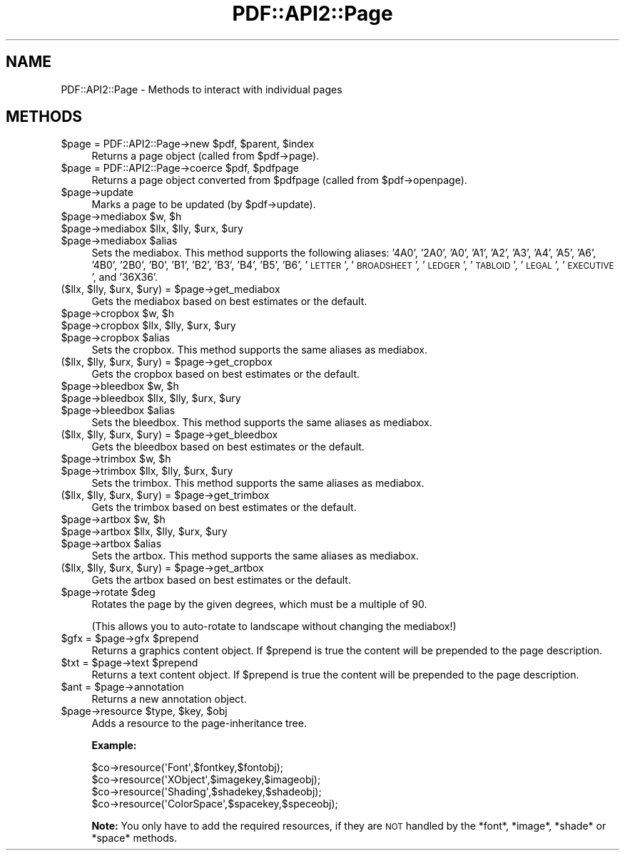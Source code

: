 .\" Automatically generated by Pod::Man 2.27 (Pod::Simple 3.28)
.\"
.\" Standard preamble:
.\" ========================================================================
.de Sp \" Vertical space (when we can't use .PP)
.if t .sp .5v
.if n .sp
..
.de Vb \" Begin verbatim text
.ft CW
.nf
.ne \\$1
..
.de Ve \" End verbatim text
.ft R
.fi
..
.\" Set up some character translations and predefined strings.  \*(-- will
.\" give an unbreakable dash, \*(PI will give pi, \*(L" will give a left
.\" double quote, and \*(R" will give a right double quote.  \*(C+ will
.\" give a nicer C++.  Capital omega is used to do unbreakable dashes and
.\" therefore won't be available.  \*(C` and \*(C' expand to `' in nroff,
.\" nothing in troff, for use with C<>.
.tr \(*W-
.ds C+ C\v'-.1v'\h'-1p'\s-2+\h'-1p'+\s0\v'.1v'\h'-1p'
.ie n \{\
.    ds -- \(*W-
.    ds PI pi
.    if (\n(.H=4u)&(1m=24u) .ds -- \(*W\h'-12u'\(*W\h'-12u'-\" diablo 10 pitch
.    if (\n(.H=4u)&(1m=20u) .ds -- \(*W\h'-12u'\(*W\h'-8u'-\"  diablo 12 pitch
.    ds L" ""
.    ds R" ""
.    ds C` ""
.    ds C' ""
'br\}
.el\{\
.    ds -- \|\(em\|
.    ds PI \(*p
.    ds L" ``
.    ds R" ''
.    ds C`
.    ds C'
'br\}
.\"
.\" Escape single quotes in literal strings from groff's Unicode transform.
.ie \n(.g .ds Aq \(aq
.el       .ds Aq '
.\"
.\" If the F register is turned on, we'll generate index entries on stderr for
.\" titles (.TH), headers (.SH), subsections (.SS), items (.Ip), and index
.\" entries marked with X<> in POD.  Of course, you'll have to process the
.\" output yourself in some meaningful fashion.
.\"
.\" Avoid warning from groff about undefined register 'F'.
.de IX
..
.nr rF 0
.if \n(.g .if rF .nr rF 1
.if (\n(rF:(\n(.g==0)) \{
.    if \nF \{
.        de IX
.        tm Index:\\$1\t\\n%\t"\\$2"
..
.        if !\nF==2 \{
.            nr % 0
.            nr F 2
.        \}
.    \}
.\}
.rr rF
.\" ========================================================================
.\"
.IX Title "PDF::API2::Page 3"
.TH PDF::API2::Page 3 "2017-07-07" "perl v5.16.3" "User Contributed Perl Documentation"
.\" For nroff, turn off justification.  Always turn off hyphenation; it makes
.\" way too many mistakes in technical documents.
.if n .ad l
.nh
.SH "NAME"
PDF::API2::Page \- Methods to interact with individual pages
.SH "METHODS"
.IX Header "METHODS"
.ie n .IP "$page = PDF::API2::Page\->new $pdf, $parent, $index" 4
.el .IP "\f(CW$page\fR = PDF::API2::Page\->new \f(CW$pdf\fR, \f(CW$parent\fR, \f(CW$index\fR" 4
.IX Item "$page = PDF::API2::Page->new $pdf, $parent, $index"
Returns a page object (called from \f(CW$pdf\fR\->page).
.ie n .IP "$page = PDF::API2::Page\->coerce $pdf, $pdfpage" 4
.el .IP "\f(CW$page\fR = PDF::API2::Page\->coerce \f(CW$pdf\fR, \f(CW$pdfpage\fR" 4
.IX Item "$page = PDF::API2::Page->coerce $pdf, $pdfpage"
Returns a page object converted from \f(CW$pdfpage\fR (called from \f(CW$pdf\fR\->openpage).
.ie n .IP "$page\->update" 4
.el .IP "\f(CW$page\fR\->update" 4
.IX Item "$page->update"
Marks a page to be updated (by \f(CW$pdf\fR\->update).
.ie n .IP "$page\->mediabox $w, $h" 4
.el .IP "\f(CW$page\fR\->mediabox \f(CW$w\fR, \f(CW$h\fR" 4
.IX Item "$page->mediabox $w, $h"
.PD 0
.ie n .IP "$page\->mediabox $llx, $lly, $urx, $ury" 4
.el .IP "\f(CW$page\fR\->mediabox \f(CW$llx\fR, \f(CW$lly\fR, \f(CW$urx\fR, \f(CW$ury\fR" 4
.IX Item "$page->mediabox $llx, $lly, $urx, $ury"
.ie n .IP "$page\->mediabox $alias" 4
.el .IP "\f(CW$page\fR\->mediabox \f(CW$alias\fR" 4
.IX Item "$page->mediabox $alias"
.PD
Sets the mediabox.  This method supports the following aliases:
\&'4A0', '2A0', 'A0', 'A1', 'A2', 'A3', 'A4', 'A5', 'A6',
\&'4B0', '2B0', 'B0', 'B1', 'B2', 'B3', 'B4', 'B5', 'B6',
\&'\s-1LETTER\s0', '\s-1BROADSHEET\s0', '\s-1LEDGER\s0', '\s-1TABLOID\s0', '\s-1LEGAL\s0',
\&'\s-1EXECUTIVE\s0', and '36X36'.
.ie n .IP "($llx, $lly, $urx, $ury) = $page\->get_mediabox" 4
.el .IP "($llx, \f(CW$lly\fR, \f(CW$urx\fR, \f(CW$ury\fR) = \f(CW$page\fR\->get_mediabox" 4
.IX Item "($llx, $lly, $urx, $ury) = $page->get_mediabox"
Gets the mediabox based on best estimates or the default.
.ie n .IP "$page\->cropbox $w, $h" 4
.el .IP "\f(CW$page\fR\->cropbox \f(CW$w\fR, \f(CW$h\fR" 4
.IX Item "$page->cropbox $w, $h"
.PD 0
.ie n .IP "$page\->cropbox $llx, $lly, $urx, $ury" 4
.el .IP "\f(CW$page\fR\->cropbox \f(CW$llx\fR, \f(CW$lly\fR, \f(CW$urx\fR, \f(CW$ury\fR" 4
.IX Item "$page->cropbox $llx, $lly, $urx, $ury"
.ie n .IP "$page\->cropbox $alias" 4
.el .IP "\f(CW$page\fR\->cropbox \f(CW$alias\fR" 4
.IX Item "$page->cropbox $alias"
.PD
Sets the cropbox.  This method supports the same aliases as mediabox.
.ie n .IP "($llx, $lly, $urx, $ury) = $page\->get_cropbox" 4
.el .IP "($llx, \f(CW$lly\fR, \f(CW$urx\fR, \f(CW$ury\fR) = \f(CW$page\fR\->get_cropbox" 4
.IX Item "($llx, $lly, $urx, $ury) = $page->get_cropbox"
Gets the cropbox based on best estimates or the default.
.ie n .IP "$page\->bleedbox $w, $h" 4
.el .IP "\f(CW$page\fR\->bleedbox \f(CW$w\fR, \f(CW$h\fR" 4
.IX Item "$page->bleedbox $w, $h"
.PD 0
.ie n .IP "$page\->bleedbox $llx, $lly, $urx, $ury" 4
.el .IP "\f(CW$page\fR\->bleedbox \f(CW$llx\fR, \f(CW$lly\fR, \f(CW$urx\fR, \f(CW$ury\fR" 4
.IX Item "$page->bleedbox $llx, $lly, $urx, $ury"
.ie n .IP "$page\->bleedbox $alias" 4
.el .IP "\f(CW$page\fR\->bleedbox \f(CW$alias\fR" 4
.IX Item "$page->bleedbox $alias"
.PD
Sets the bleedbox.  This method supports the same aliases as mediabox.
.ie n .IP "($llx, $lly, $urx, $ury) = $page\->get_bleedbox" 4
.el .IP "($llx, \f(CW$lly\fR, \f(CW$urx\fR, \f(CW$ury\fR) = \f(CW$page\fR\->get_bleedbox" 4
.IX Item "($llx, $lly, $urx, $ury) = $page->get_bleedbox"
Gets the bleedbox based on best estimates or the default.
.ie n .IP "$page\->trimbox $w, $h" 4
.el .IP "\f(CW$page\fR\->trimbox \f(CW$w\fR, \f(CW$h\fR" 4
.IX Item "$page->trimbox $w, $h"
.PD 0
.ie n .IP "$page\->trimbox $llx, $lly, $urx, $ury" 4
.el .IP "\f(CW$page\fR\->trimbox \f(CW$llx\fR, \f(CW$lly\fR, \f(CW$urx\fR, \f(CW$ury\fR" 4
.IX Item "$page->trimbox $llx, $lly, $urx, $ury"
.PD
Sets the trimbox.  This method supports the same aliases as mediabox.
.ie n .IP "($llx, $lly, $urx, $ury) = $page\->get_trimbox" 4
.el .IP "($llx, \f(CW$lly\fR, \f(CW$urx\fR, \f(CW$ury\fR) = \f(CW$page\fR\->get_trimbox" 4
.IX Item "($llx, $lly, $urx, $ury) = $page->get_trimbox"
Gets the trimbox based on best estimates or the default.
.ie n .IP "$page\->artbox $w, $h" 4
.el .IP "\f(CW$page\fR\->artbox \f(CW$w\fR, \f(CW$h\fR" 4
.IX Item "$page->artbox $w, $h"
.PD 0
.ie n .IP "$page\->artbox $llx, $lly, $urx, $ury" 4
.el .IP "\f(CW$page\fR\->artbox \f(CW$llx\fR, \f(CW$lly\fR, \f(CW$urx\fR, \f(CW$ury\fR" 4
.IX Item "$page->artbox $llx, $lly, $urx, $ury"
.ie n .IP "$page\->artbox $alias" 4
.el .IP "\f(CW$page\fR\->artbox \f(CW$alias\fR" 4
.IX Item "$page->artbox $alias"
.PD
Sets the artbox.  This method supports the same aliases as mediabox.
.ie n .IP "($llx, $lly, $urx, $ury) = $page\->get_artbox" 4
.el .IP "($llx, \f(CW$lly\fR, \f(CW$urx\fR, \f(CW$ury\fR) = \f(CW$page\fR\->get_artbox" 4
.IX Item "($llx, $lly, $urx, $ury) = $page->get_artbox"
Gets the artbox based on best estimates or the default.
.ie n .IP "$page\->rotate $deg" 4
.el .IP "\f(CW$page\fR\->rotate \f(CW$deg\fR" 4
.IX Item "$page->rotate $deg"
Rotates the page by the given degrees, which must be a multiple of 90.
.Sp
(This allows you to auto-rotate to landscape without changing the mediabox!)
.ie n .IP "$gfx = $page\->gfx $prepend" 4
.el .IP "\f(CW$gfx\fR = \f(CW$page\fR\->gfx \f(CW$prepend\fR" 4
.IX Item "$gfx = $page->gfx $prepend"
Returns a graphics content object. If \f(CW$prepend\fR is true the content
will be prepended to the page description.
.ie n .IP "$txt = $page\->text $prepend" 4
.el .IP "\f(CW$txt\fR = \f(CW$page\fR\->text \f(CW$prepend\fR" 4
.IX Item "$txt = $page->text $prepend"
Returns a text content object. If \f(CW$prepend\fR is true the content
will be prepended to the page description.
.ie n .IP "$ant = $page\->annotation" 4
.el .IP "\f(CW$ant\fR = \f(CW$page\fR\->annotation" 4
.IX Item "$ant = $page->annotation"
Returns a new annotation object.
.ie n .IP "$page\->resource $type, $key, $obj" 4
.el .IP "\f(CW$page\fR\->resource \f(CW$type\fR, \f(CW$key\fR, \f(CW$obj\fR" 4
.IX Item "$page->resource $type, $key, $obj"
Adds a resource to the page-inheritance tree.
.Sp
\&\fBExample:\fR
.Sp
.Vb 4
\&    $co\->resource(\*(AqFont\*(Aq,$fontkey,$fontobj);
\&    $co\->resource(\*(AqXObject\*(Aq,$imagekey,$imageobj);
\&    $co\->resource(\*(AqShading\*(Aq,$shadekey,$shadeobj);
\&    $co\->resource(\*(AqColorSpace\*(Aq,$spacekey,$speceobj);
.Ve
.Sp
\&\fBNote:\fR You only have to add the required resources, if
they are \s-1NOT\s0 handled by the *font*, *image*, *shade* or *space*
methods.
